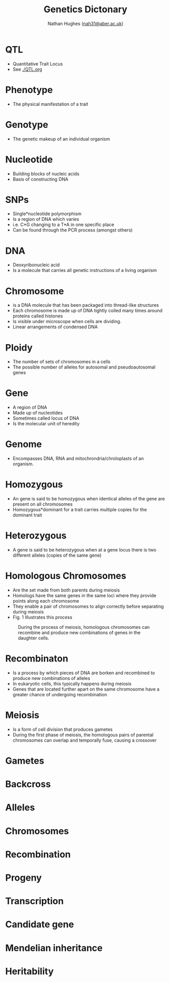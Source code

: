 #+TITLE: Genetics Dictonary
#+AUTHOR: Nathan Hughes ([[mailto:nah31@aber.ac.uk][nah31@aber.ac.uk]])
#+OPTIONS: toc:nil
#+LaTeX_CLASS: article
#+LaTeX_CLASS_OPTIONS: [a4paper]
#+LaTeX_HEADER: \usepackage[margin=0.8in]{geometry}
#+LaTeX_HEADER: \usepackage{amssymb,amsmath}
#+LaTeX_HEADER: \usepackage{fancyhdr} %For headers and footers
#+LaTeX_HEADER: \pagestyle{fancy} %For headers and footers
#+LaTeX_HEADER: \usepackage{lastpage} %For getting page x of y
#+LaTeX_HEADER: \usepackage{float} %Allows the figures to be positioned and formatted nicely
#+LaTeX_HEADER: \floatstyle{boxed} %using this
#+LaTeX_HEADER: \restylefloat{figure} %and this command
#+LaTeX_HEADER: \usepackage{hyperref}
#+LaTeX_HEADER: \hypersetup{urlcolor=blue}
#+LaTeX_HEADER: \usepackage{minted}
#+LATEX_HEADER: \setminted{frame=single,framesep=10pt}
#+LaTeX_HEADER: \chead{}
#+LaTeX_HEADER: \rhead{\today}
#+LaTeX_HEADER: \cfoot{}
#+LaTeX_HEADER: \rfoot{\thepage\ of \pageref{LastPage}}
#+LATEX: \maketitle
[[./images/biologyTree.png]]
#+LATEX: \clearpage
#+LATEX: \tableofcontents
#+LATEX: \clearpage


* QTL
  - Quantitative Trait Locus 
  - See [[./QTL.org]]

* Phenotype 
  - The physical manifestation of a trait

* Genotype
  - The genetic makeup of an individual organism

* Nucleotide
  - Building blocks of nucleic acids
  - Basis of constructing DNA

* SNPs
  - Single*nucleotide polymorphism 
  - Is a region of DNA which varies 
  - i.e. C*G changing to a T*A in one specific place
  - Can be found through the PCR process (amongst others)

* DNA
  - Deoxyribonucleic acid
  - Is a molecule that carries all genetic instructions of a living organism

* Chromosome
  - is a DNA molecule that has been packaged into thread-like structures
  - Each chromosome is made up of DNA tightly coiled many times around proteins called histones
  - Is visible under microscope when cells are dividing. 
  - Linear arrangements of condensed DNA

* Ploidy
  - The number of sets of chromosomes in a cells
  - The possible number of alleles for autosomal and pseudoautosomal genes

* Gene
  - A region of DNA
  - Made up of nucleotides
  - Sometimes called locus of DNA
  - Is the molecular unit of heredity 

* Genome
  - Encompasses DNA, RNA and mitochrondria/chroloplasts of an organism. 

* Homozygous 
  - An gene is said to be homozygous  when identical alleles of the gene are present on all chromosomes
  - Homozygous*dominant for a trait carries multiple copies for the dominant trait

* Heterozygous 
  - A gene is said to be heterozygous when at a gene locus there is two different alleles (copies of the same gene)

* Homologous Chromosomes
  - Are the set made from both parents during meiosis
  - Homologs have the same genes in the same loci where they provide points along each chromosome
  - They enable a pair of chromosomes to align correctly before separating during meiosis
  - Fig. 1 Illustrates this process

#+ATTR_LATEX: :width 0.2\textwidth :height 0.3\textwidth   
#+NAME: fig:Meiosis
#+CAPTION: During the process of meiosis, homologous chromosomes can recombine and produce new combinations of genes in the daughter cells.
[[./images/meiosis.png]] 

* Recombinaton 
  - Is a process by which pieces of DNA are borken and recombined to produce new combinations of alleles
  - In eukaryotic cells, this typically happens during meiosis
  - Genes that are located further apart on the same chromosome have a greater chance of undergoing recombination



* Meiosis 
  - Is a form of cell division that produces gametes
  - During the first phase of meiosis, the homologous pairs of parental chromosomes can overlap and temporally fuse, causing a crossover


* Gametes

* Backcross 
* Alleles 
* Chromosomes
* Recombination
* Progeny 
* Transcription 
* Candidate gene
* Mendelian inheritance
* Heritability 
